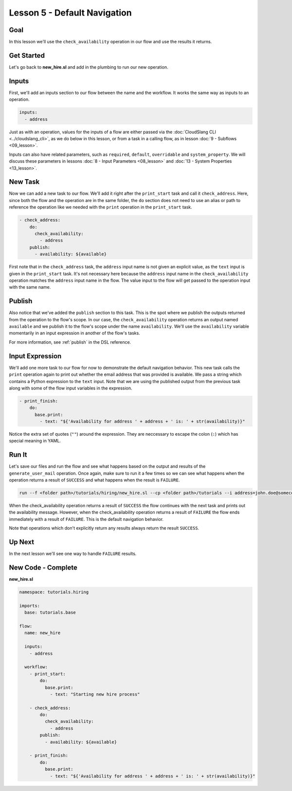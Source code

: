 Lesson 5 - Default Navigation
=============================

Goal
----

In this lesson we'll use the ``check_availability`` operation in our
flow and use the results it returns.

Get Started
-----------

Let's go back to **new_hire.sl** and add in the plumbing to run our new
operation.

Inputs
------

First, we'll add an inputs section to our flow between the name and the
workflow. It works the same way as inputs to an operation.

.. code-block:: yaml

    inputs:
      - address

Just as with an operation, values for the inputs of a flow are either
passed via the :doc:`CloudSlang CLI <../cloudslang_cli>`, as we do below
in this lesson, or from a task in a calling flow, as in lesson :doc:`9 -
Subflows <09_lesson>`.

Inputs can also have related parameters, such as ``required``,
``default``, ``overridable`` and ``system_property``. We will discuss
these parameters in lessons :doc:`8 - Input Parameters <08_lesson>` and
:doc:`13 - System Properties <13_lesson>`.

New Task
--------

Now we can add a new task to our flow. We'll add it right after the
``print_start`` task and call it ``check_address``. Here, since both the
flow and the operation are in the same folder, the ``do`` section does
not need to use an alias or path to reference the operation like we
needed with the ``print`` operation in the ``print_start`` task.

.. code-block:: yaml

    - check_address:
        do:
          check_availability:
            - address
        publish:
          - availability: ${available}

First note that in the ``check_address`` task, the ``address`` input
name is not given an explicit value, as the ``text`` input is given in
the ``print_start`` task. It's not necessary here because the
``address`` input name in the ``check_availability`` operation matches
the ``address`` input name in the flow. The value input to the flow will
get passed to the operation input with the same name.

Publish
-------

Also notice that we've added the ``publish`` section to this task. This
is the spot where we publish the outputs returned from the operation to
the flow's scope. In our case, the ``check_availability`` operation
returns an output named ``available`` and we publish it to the flow's
scope under the name ``availability``. We'll use the ``availability``
variable momentarily in an input expression in another of the flow's
tasks.

For more information, see :ref:`publish` in the DSL reference.

Input Expression
----------------

We'll add one more task to our flow for now to demonstrate the default
navigation behavior. This new task calls the ``print`` operation again
to print out whether the email address that was provided is available.
We pass a string which contains a Python expression to the ``text``
input. Note that we are using the published output from the previous
task along with some of the flow input variables in the expression.

.. code-block:: yaml

    - print_finish:
        do:
          base.print:
            - text: "${'Availability for address ' + address + ' is: ' + str(availability)}"

Notice the extra set of quotes (``""``) around the expression. They are
neccessary to escape the colon (``:``) which has special meaning in YAML.

Run It
------

Let's save our files and run the flow and see what happens based on the
output and results of the ``generate_user_mail`` operation. Once again,
make sure to run it a few times so we can see what happens when the
operation returns a result of ``SUCCESS`` and what happens when the
result is ``FAILURE``.

.. code-block:: bash

    run --f <folder path>/tutorials/hiring/new_hire.sl --cp <folder path>/tutorials --i address=john.doe@somecompany.com

When the check_availability operation returns a result of ``SUCCESS``
the flow continues with the next task and prints out the availability
message. However, when the check_availability operation returns a
result of ``FAILURE`` the flow ends immediately with a result of
``FAILURE``. This is the default navigation behavior.

Note that operations which don't explicitly return any results always
return the result ``SUCCESS``.

Up Next
-------

In the next lesson we'll see one way to handle ``FAILURE`` results.

New Code - Complete
-------------------

**new_hire.sl**

.. code-block:: yaml

    namespace: tutorials.hiring

    imports:
      base: tutorials.base

    flow:
      name: new_hire

      inputs:
        - address

      workflow:
        - print_start:
            do:
              base.print:
                - text: "Starting new hire process"

        - check_address:
            do:
              check_availability:
                - address
            publish:
              - availability: ${available}

        - print_finish:
            do:
              base.print:
                - text: "${'Availability for address ' + address + ' is: ' + str(availability)}"
